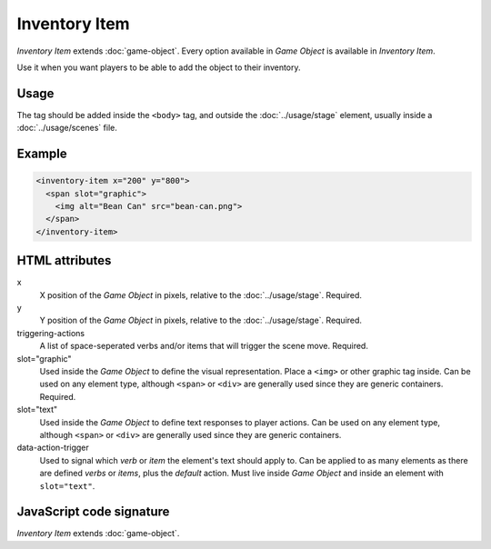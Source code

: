 Inventory Item
==============

*Inventory Item* extends :doc:`game-object`. Every option available in
*Game Object* is available in *Inventory Item*.

Use it when you want players to be able to add the object to their inventory.

Usage
-----

The tag should be added inside the ``<body>`` tag, and outside the
:doc:`../usage/stage` element, usually inside a :doc:`../usage/scenes`
file.

Example
-------

.. code-block:: html

  <inventory-item x="200" y="800">
    <span slot="graphic">
      <img alt="Bean Can" src="bean-can.png">
    </span>
  </inventory-item>

HTML attributes
---------------

x
  X position of the *Game Object* in pixels, relative to the :doc:`../usage/stage`. Required.

y
  Y position of the *Game Object* in pixels, relative to the :doc:`../usage/stage`. Required.

triggering-actions
  A list of space-seperated verbs and/or items that will trigger the scene move. Required.

slot="graphic"
  Used inside the *Game Object* to define the visual representation. Place a ``<img>`` or other graphic tag inside. Can be used on any element type, although ``<span>`` or ``<div>`` are generally used since they are generic containers. Required.

slot="text"
  Used inside the *Game Object* to define text responses to player actions. Can be used on any element type, although ``<span>`` or ``<div>`` are generally used since they are generic containers.

data-action-trigger
  Used to signal which *verb* or *item* the element's text should apply to. Can be applied to as many elements as there are defined *verbs* or *items*, plus the *default* action. Must live inside *Game Object* and inside an element with ``slot="text"``.

JavaScript code signature
-------------------------

*Inventory Item* extends :doc:`game-object`.

.. js:autoclass:: InventoryItem
  :members:
